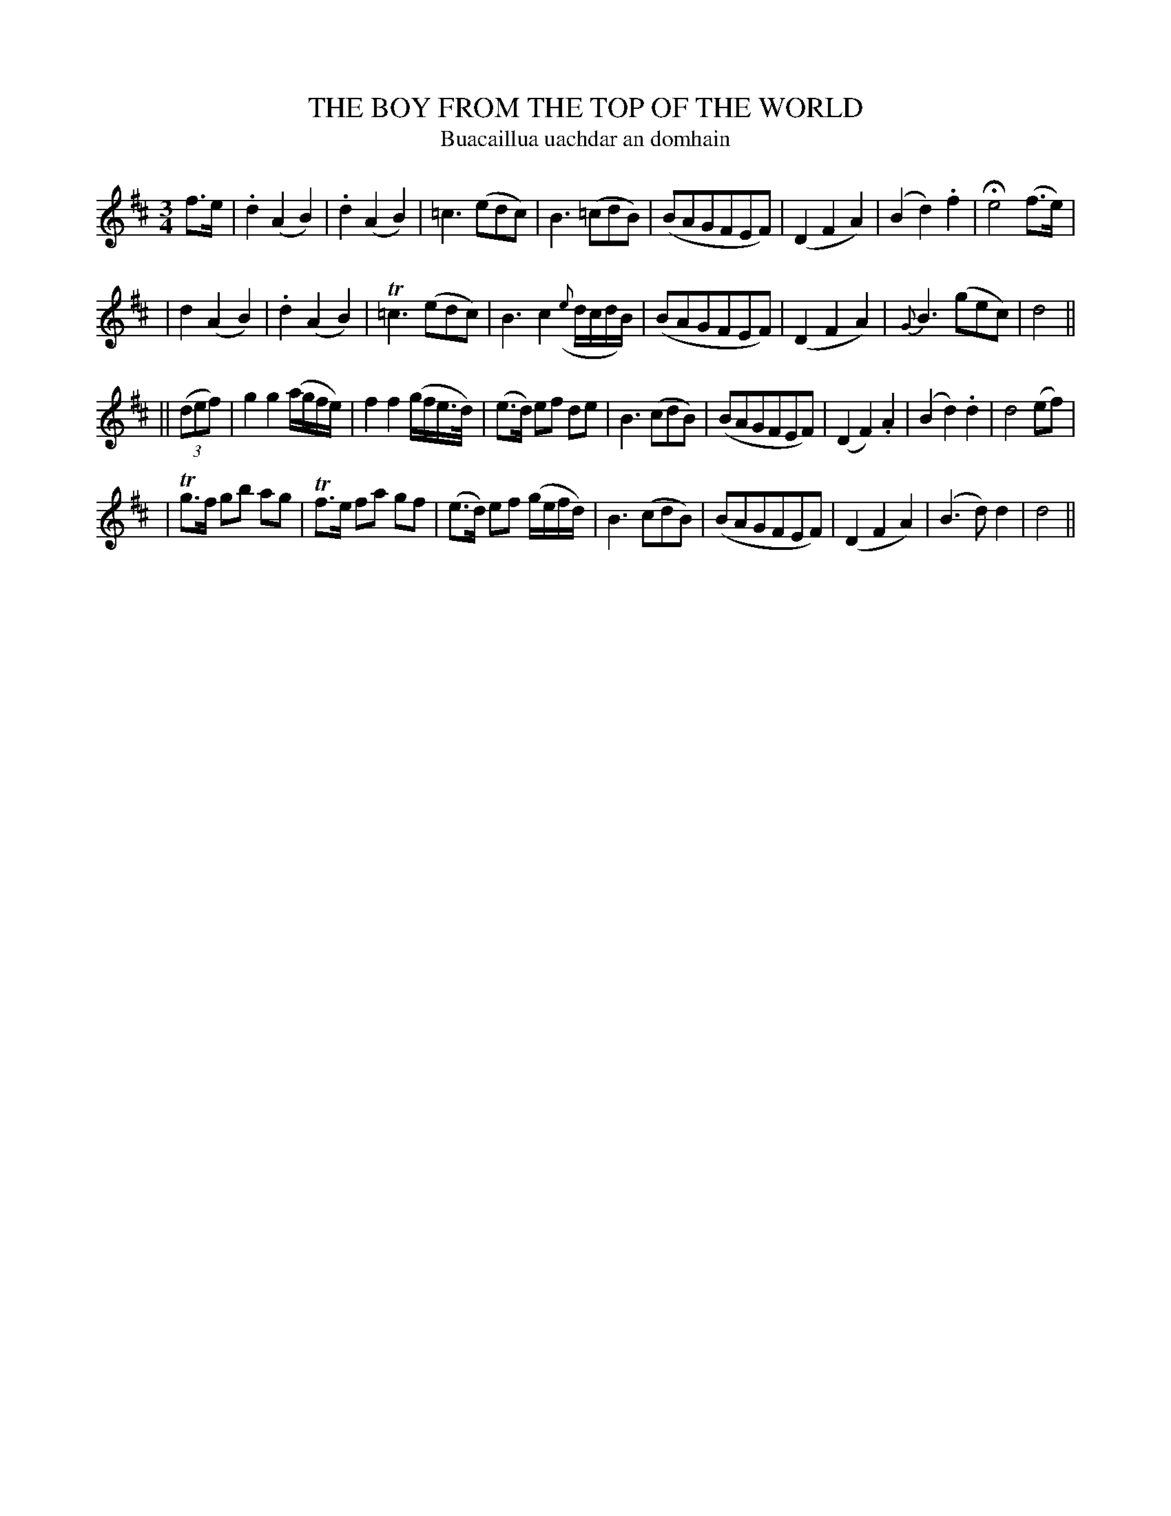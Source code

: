 X: 345
T: THE BOY FROM THE TOP OF THE WORLD
T: Buacaillua uachdar an domhain
B: O'Neill's 345
M: 3/4
L: 1/8
N: "Slow"
N: "Collected by F.O'Neill"
N: Bar 12 doesn't add up.
K:D
f>e \
| .d2 (A2 B2) | .d2 (A2 B2) | =c3 (edc) | B3 (=cdB) \
| (BAGFEF) | (D2 F2 A2) | (B2 d2) .f2 | He4 (f>e) |
| d2 (A2 B2) | .d2 (A2 B2) | T=c3 (edc) | B3 c2 ({e}d/c/d/B/) \
| (BAGFEF) | (D2 F2 A2) | {G}B3 (gec) | d4 ||
|| ((3def) \
| g2 g2 (a/g/f/e/) | f2 f2 (g/f/e/>d/) | (e>d) ef de | B3 (cdB) \
| (BAGFEF) | (D2 F2) .A2 | (B2 d2) .d2 | d4 (ef) |
| Tg>f gb ag | Tf>e fa gf | (e>d) ef (g/e/f/d/) | B3 (cdB) \
| (BAGFEF) | (D2 F2 A2) | (B3 d) d2 | d4 ||
